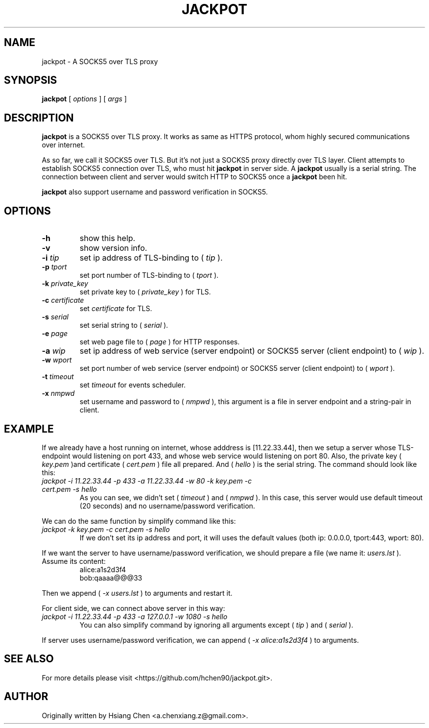 .\" $Id: jackpot.man,v 1.0 2019/12/28 20:23:41 lhf Exp $
.TH JACKPOT 1 "2019/12/28"
.SH NAME
jackpot \- A SOCKS5 over TLS proxy
.SH SYNOPSIS
.B jackpot
[
.I options
]
[
.I args
]
.SH DESCRIPTION
.B jackpot
is a SOCKS5 over TLS proxy. It works as same as HTTPS protocol, whom highly secured communications over internet.
.PP
As so far, we call it SOCKS5 over TLS. But it's not just a SOCKS5 proxy directly over TLS layer. Client attempts to establish SOCKS5 connection over TLS, who must hit
.B jackpot
in server side. A
.B jackpot
usually is a serial string. The connection between client and server would switch HTTP to SOCKS5 once a
.B jackpot
been hit.
.PP
.B jackpot
also support username and password verification in SOCKS5.
.SH OPTIONS
.TP
.BI \-h
show this help.
.TP
.BI \-v
show version info.
.TP
.BI \-i " tip"
set ip address of TLS-binding to (
.IR tip
).
.TP
.BI \-p " tport"
set port number of TLS-binding to (
.IR tport
).
.TP
.BI \-k " private_key"
set private key to (
.IR private_key
) for TLS.
.TP
.BI \-c " certificate"
set
.IR certificate
for TLS.
.TP
.BI \-s " serial"
set serial string to (
.IR serial
).
.TP
.BI \-e " page"
set web page file to (
.IR page
) for HTTP responses.
.TP
.BI \-a " wip"
set ip address of web service (server endpoint) or SOCKS5 server (client endpoint) to (
.IR wip
).
.TP
.BI \-w " wport"
set port number of web service (server endpoint) or SOCKS5 server (client endpoint) to (
.IR wport
).
.TP
.BI \-t " timeout"
set
.IR timeout
for events scheduler.
.TP
.BI \-x " nmpwd"
set username and password to (
.IR nmpwd
), this argument is a file in server endpoint and a string-pair in client.
.SH EXAMPLE
If we already have a host running on internet, whose adddress is [11.22.33.44], then we setup a server whose TLS-endpoint would listening on port 433, and whose web service would listening on port 80. Also, the private key (
.I key.pem
)and certificate (
.I cert.pem
) file all prepared. And (
.I hello
) is the serial string. The command should look like this:
.TP
.I jackpot -i 11.22.33.44 -p 433 -a 11.22.33.44 -w 80 -k key.pem -c cert.pem -s hello
As you can see, we didn't set (
.I timeout
) and (
.I nmpwd
). In this case, this server would use default timeout (20 seconds) and no username/password verification.
.PP
We can do the same function by simplify command like this:
.TP
.I jackpot -k key.pem -c cert.pem -s hello
If we don't set its ip address and port, it will uses the default values (both ip: 0.0.0.0, tport:443, wport: 80).
.PP
If we want the server to have username/password verification, we should prepare a file (we name it:
.I users.lst
). Assume its content:
.in +7n
.EX
alice:a1s2d3f4
bob:qaaaa@@@33
.EE
.in
.PP
Then we append (
.I \-x users.lst
) to arguments and restart it.
.PP
For client side, we can connect above server in this way:
.TP
.I jackpot -i 11.22.33.44 -p 433 -a 127.0.0.1 -w 1080 -s hello
You can also simplify command by ignoring all arguments except (
.I tip
) and (
.I serial
).
.PP
If server uses username/password verification, we can append (
.I \-x alice:a1s2d3f4
) to arguments.
.SH SEE ALSO
For more details please visit <https://github.com/hchen90/jackpot.git>.
.SH AUTHOR
Originally written by Hsiang Chen <a.chenxiang.z@gmail.com>.
.\" EOF
